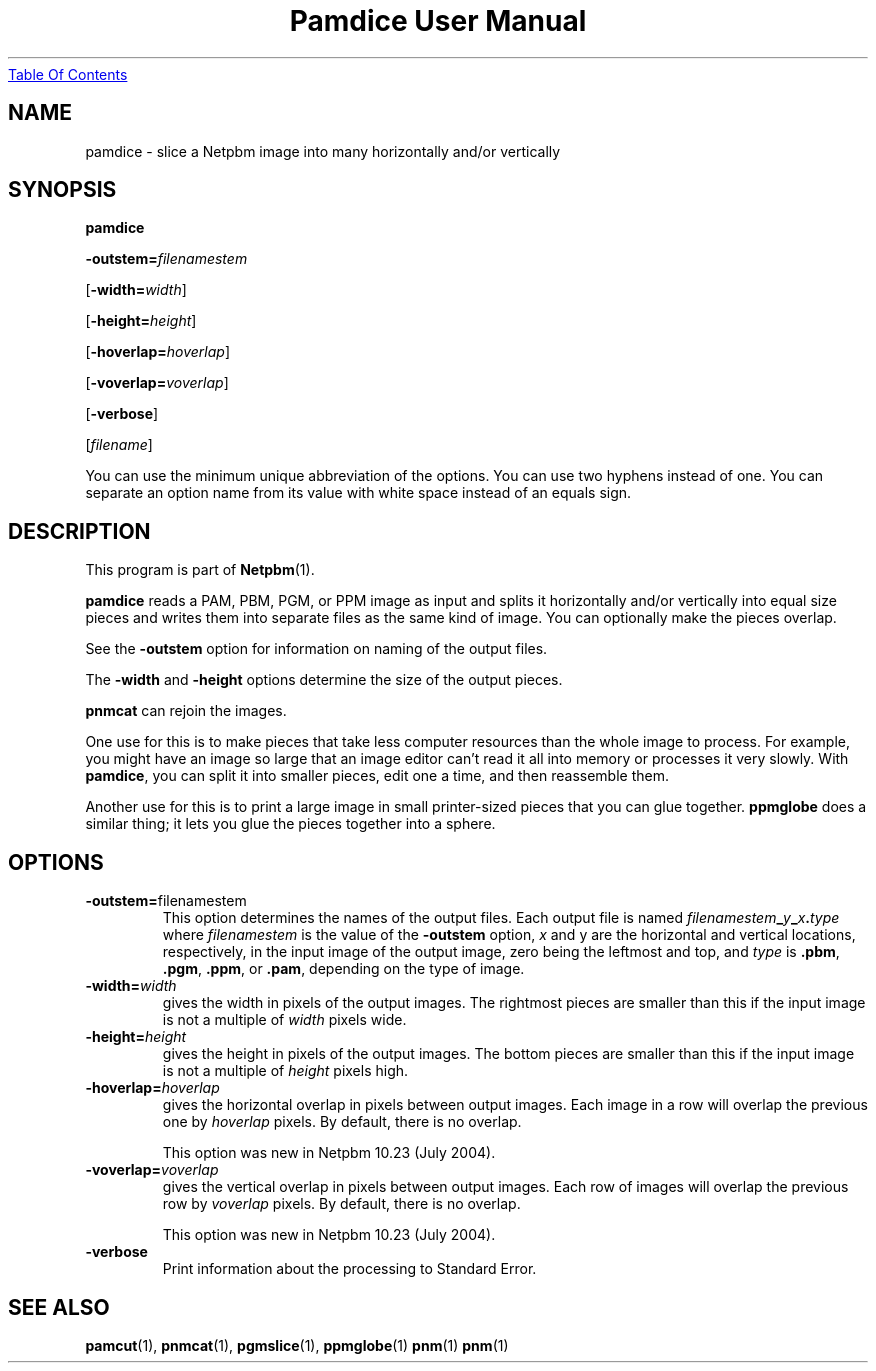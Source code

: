 ." This man page was generated by the Netpbm tool 'makeman' from HTML source.
." Do not hand-hack it!  If you have bug fixes or improvements, please find
." the corresponding HTML page on the Netpbm website, generate a patch
." against that, and send it to the Netpbm maintainer.
.TH "Pamdice User Manual" 0 "31 January 2002" "netpbm documentation"
.UR pamdice.html#index
Table Of Contents
.UE
\&

.UN lbAB
.SH NAME

pamdice - slice a Netpbm image into many horizontally and/or vertically

.UN lbAC
.SH SYNOPSIS

\fBpamdice\fP

\fB-outstem=\fP\fIfilenamestem\fP

[\fB-width=\fP\fIwidth\fP]

[\fB-height=\fP\fIheight\fP]

[\fB-hoverlap=\fP\fIhoverlap\fP]

[\fB-voverlap=\fP\fIvoverlap\fP]

[\fB-verbose\fP]

[\fIfilename\fP]
.PP
You can use the minimum unique abbreviation of the options.  You can use
two hyphens instead of one.  You can separate an option name from its value
with white space instead of an equals sign.

.UN lbAD
.SH DESCRIPTION
.PP
This program is part of
.BR Netpbm (1).
.PP
\fBpamdice\fP reads a PAM, PBM, PGM, or PPM image as input and
splits it horizontally and/or vertically into equal size pieces and
writes them into separate files as the same kind of image.  You can
optionally make the pieces overlap.
.PP
See the \fB-outstem\fP option for information on naming of the
output files.
.PP
The \fB-width\fP and \fB-height\fP options determine the size of
the output pieces.
.PP
\fBpnmcat\fP can rejoin the images.
.PP
One use for this is to make pieces that take less computer resources
than the whole image to process.  For example, you might have an image
so large that an image editor can't read it all into memory or processes
it very slowly.  With \fBpamdice\fP, you can split it into smaller pieces,
edit one a time, and then reassemble them.
.PP
Another use for this is to print a large image in small printer-sized
pieces that you can glue together.  \fBppmglobe\fP does a similar thing;
it lets you glue the pieces together into a sphere.

.UN lbAE
.SH OPTIONS


.TP
\fB-outstem=\fPfilenamestem
This option determines the names of the output files.  Each output
file is named
\fIfilenamestem\fP\fB_\fP\fIy\fP\fB_\fP\fIx\fP\fB.\fP\fItype\fP
where \fIfilenamestem\fP is the value of the \fB-outstem\fP option,
\fIx\fP and y are the horizontal and vertical locations,
respectively, in the input image of the output image, zero being the
leftmost and top, and \fItype\fP is \fB.pbm\fP, \fB.pgm\fP,
\fB.ppm\fP, or \fB.pam\fP, depending on the type of image.

.TP
\fB-width=\fP\fIwidth\fP
gives the width in pixels of the output images.  The rightmost
pieces are smaller than this if the input image is not a multiple of
\fIwidth\fP pixels wide.

.TP
\fB-height=\fP\fIheight\fP
gives the height in pixels of the output images.  The bottom
pieces are smaller than this if the input image is not a multiple of
\fIheight\fP pixels high.

.TP
\fB-hoverlap=\fP\fIhoverlap\fP
gives the horizontal overlap in pixels between output images.
Each image in a row will overlap the previous one by \fIhoverlap\fP
pixels.  By default, there is no overlap.
.sp
This option was new in Netpbm 10.23 (July 2004).

.TP
\fB-voverlap=\fP\fIvoverlap\fP
gives the vertical overlap in pixels between output images.
Each row of images will overlap the previous row by \fIvoverlap\fP
pixels.  By default, there is no overlap.
.sp
This option was new in Netpbm 10.23 (July 2004).

.TP
\fB-verbose\fP
Print information about the processing to Standard Error.



.UN lbAF
.SH SEE ALSO
.BR pamcut (1),
.BR pnmcat (1),
.BR pgmslice (1),
.BR ppmglobe (1)
.BR pnm (1)
.BR pnm (1)
